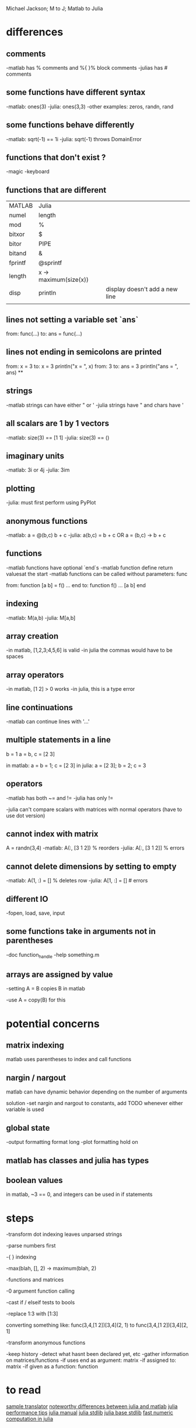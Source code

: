 Michael Jackson; M to J; Matlab to Julia
* differences
** comments
-matlab has % comments and %{ }% block comments
-julias has # comments
** some functions have different syntax
-matlab: ones(3)
-julia: ones(3,3)
-other examples: zeros, randn, rand
** some functions behave differently
-matlab: sqrt(-1) == 1i
-julia: sqrt(-1) throws DomainError
** functions that don't exist ?
-magic
-keyboard
** functions that are different
| MATLAB  | Julia                 |                                |
| numel   | length                |                                |
| mod     | %                     |                                |
| bitxor  | $                     |                                |
| bitor   | PIPE                  |                                |
| bitand  | &                     |                                |
| fprintf | @sprintf              |                                |
| length  | x -> maximum(size(x)) |                                |
| disp    | println               | display doesn't add a new line |
|         |                       |                                |
** lines not setting a variable set `ans`
from:
  func(...)
to:
  ans = func(...)
** lines not ending in semicolons are printed
from:
  x = 3
to:
  x = 3
  println("x = ", x)
from:
  3
to:
  ans = 3
  println("ans = ", ans)
**
** strings
-matlab strings can have either " or '
-julia strings have " and chars have '
** all scalars are 1 by 1 vectors
-matlab: size(3) == [1 1]
-julia: size(3) == ()
** imaginary units
-matlab: 3i or 4j
-julia: 3im
** plotting
-julia: must first perform using PyPlot
** anonymous functions
-matlab: a = @(b,c) b + c
-julia: a(b,c) = b + c OR a = (b,c) -> b + c
** functions
-matlab functions have optional `end`s
-matlab function define return valuesat the start
-matlab functions can be called without parameters: func

from:
  function [a b] = f()
    ...
  end
to:
  function f()
    ...
    [a b]
  end
** indexing
-matlab: M(a,b)
-julia: M[a,b]
** array creation
-in matlab, [1,2,3;4,5,6] is valid
-in julia the commas would have to be spaces
** array operators
-in matlab, [1 2] > 0 works
-in julia, this is a type error
** line continuations
-matlab can continue lines with '...'
** multiple statements in a line
b = 1
a = b, c = [2 3]

in matlab: a = b = 1; c = [2 3]
in julia: a = [2 3]; b = 2; c = 3
** operators
-matlab has both ~= and !=
-julia has only !=

-julia can't compare scalars with matrices with normal operators (have to use dot version)
** cannot index with matrix
A = randn(3,4)
-matlab: A(:, [3 1 2]) % reorders
-julia: A[:, [3 1 2]] % errors
** cannot delete dimensions by setting to empty
-matlab: A(1, :) = [] % deletes row
-julia: A[1, :] = [] # errors
** different IO
-fopen, load, save, input
** some functions take in arguments not in parentheses
-doc function_handle
-help something.m
** arrays are assigned by value
-setting A = B copies B in matlab

-use A = copy(B) for this
* potential concerns
** matrix indexing
matlab uses parentheses to index and call functions
** nargin / nargout
matlab can have dynamic behavior depending on the number of arguments

solution
-set nargin and nargout to constants, add TODO whenever either variable is used
** global state
-output formatting
 format long
-plot formatting
 hold on
** matlab has classes and julia has types
** boolean values
in matlab, ~3 == 0, and integers can be used in if statements
* steps
-transform dot indexing leaves unparsed strings

-parse numbers first

-{ } indexing

-max(blah, [], 2) -> maximum(blah, 2)

-functions and matrices

-0 argument function calling

-cast if / elseif tests to bools

-replace 1:3 with [1:3]

converting something like:
 func(3,4,[1 2])[3,4](2, 1)
  to
 func(3,4,[1 2])[3,4][2, 1]

-transform anonymous functions

-keep history
 -detect what hasnt been declared yet, etc
-gather information on matrices/functions
 -if uses end as argument: matrix
 -if assigned to: matrix
 -if given as a function: function
* to read
[[https://github.com/lakras/matlab-to-julia/blob/master/translator.pl][sample translator]]
[[http://docs.julialang.org/en/latest/manual/noteworthy-differences/][noteworthy differences between julia and matlab]]
[[http://docs.julialang.org/en/latest/manual/performance-tips/#man-performance-tips][julia performance tips]]
[[http://docs.julialang.org/en/latest/manual/][julia manual]]
[[http://docs.julialang.org/en/latest/stdlib/][julia stdlib]]
[[http://docs.julialang.org/en/release-0.1-0/stdlib/base/][julia base stdlib]]
[[http://julialang.org/blog/2013/09/fast-numeric/][fast numeric computation in julia]]
